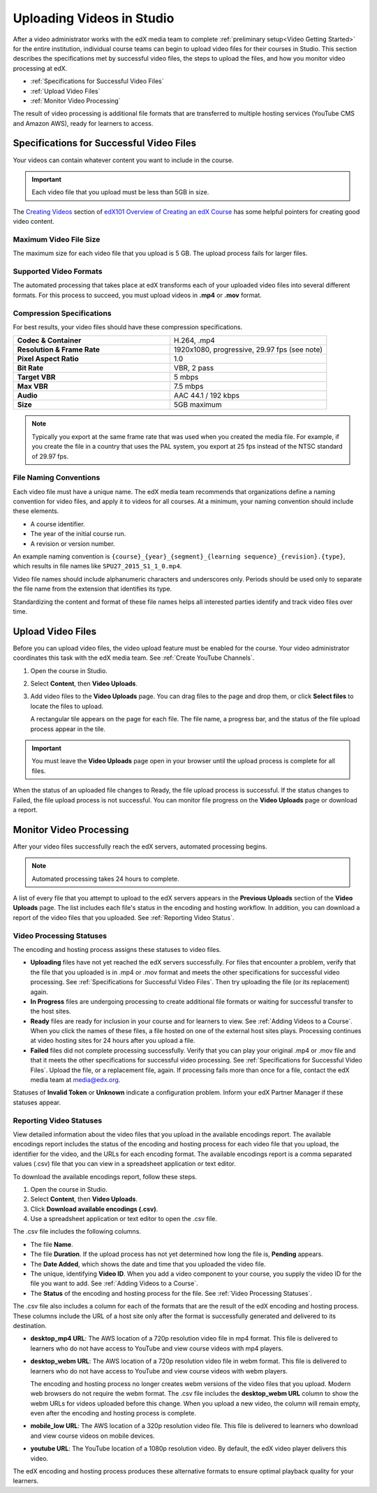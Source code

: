 .. _Uploading Videos in Studio:

###########################
Uploading Videos in Studio
###########################

After a video administrator works with the edX media team to complete
:ref:`preliminary setup<Video Getting Started>` for the entire institution,
individual course teams can begin to upload video files for their courses in
Studio. This section describes the specifications met by successful video
files, the steps to upload the files, and how you monitor video processing
at edX.

.. removed "how course teams enable the video upload process in Studio, "

* :ref:`Specifications for Successful Video Files`

* :ref:`Upload Video Files`

* :ref:`Monitor Video Processing`

The result of video processing is additional file formats that are transferred
to multiple hosting services (YouTube CMS and Amazon AWS), ready for learners
to access.

.. _Specifications for Successful Video Files:

***************************************************
Specifications for Successful Video Files
***************************************************

Your videos can contain whatever content you want to include in the course.

.. important:: Each video file that you upload must be less than 5GB in size.

The `Creating Videos`_ section of `edX101 Overview of Creating an edX Course`_
has some helpful pointers for creating good video content.


.. _Maximum Video File Size:

=========================
Maximum Video File Size
=========================

The maximum size for each video file that you upload is 5 GB. The upload
process fails for larger files.

=========================
Supported Video Formats
=========================

The automated processing that takes place at edX transforms each of your
uploaded video files into several different formats. For this process to
succeed, you must upload videos in **.mp4** or **.mov** format.

===========================
Compression Specifications
===========================

For best results, your video files should have these compression specifications.

.. list-table::
   :widths: 40 40
   :stub-columns: 1

   * - Codec & Container
     - H.264, .mp4
   * - Resolution & Frame Rate
     - 1920x1080, progressive, 29.97 fps (see note)
   * - Pixel Aspect Ratio
     - 1.0
   * - Bit Rate
     - VBR, 2 pass
   * - Target VBR
     - 5 mbps
   * - Max VBR
     - 7.5 mbps
   * - Audio
     - AAC 44.1 / 192 kbps
   * - Size
     - 5GB maximum

.. note:: Typically you export at the same frame rate that was used when you
 created the media file. For example, if you create the file in a country that
 uses the PAL system, you export at 25 fps instead of the NTSC standard of
 29.97 fps.

================================
File Naming Conventions
================================

Each video file must have a unique name. The edX media team recommends that
organizations define a naming convention for video files, and apply it to
videos for all courses. At a minimum, your naming convention should include
these elements.

* A course identifier.
* The year of the initial course run.
* A revision or version number.

An example naming convention is ``{course}_{year}_{segment}_{learning
sequence}_{revision}.{type}``, which results in file names like
``SPU27_2015_S1_1_0.mp4``.

Video file names should include alphanumeric characters and underscores only.
Periods should be used only to separate the file name from the extension that
identifies its type.

Standardizing the content and format of these file names helps all interested
parties identify and track video files over time.

.. _Enable Video Upload in Studio2:

.. ******************************
.. Enable Video Upload in Studio
.. ******************************

.. This procedure needs to be completed only once per course in Studio.

.. #. Work with your institution's video administrator to obtain the video
   identifier for your course. The edX media team defines a unique video
   identifier for each course.

.. #. Open the course in Studio.

.. #. Select **Settings**, then **Advanced Settings**.

.. #. In the **Video Upload Credentials** field, place your cursor between the
   supplied pair of braces.

.. #. Type ``"course_video_upload_token": "xxxx"`` where ``xxxx`` is the unique
   edX identifier for your course. This ID value is an 8-20 character hash
   string.

.. #. Click **Save Changes**. Studio reformats the name:value pair you just
   entered to indent it on a new line.

 .. image:: Images/Enable_video_upload.png
  :alt: Video Upload Credentials field with the course_video_upload_token
      policy key and a token value

.. #. Refresh your browser page. The Studio **Content** menu updates to include
   the **Video Uploads** option.

.. Team members can then begin to :ref:`upload video files<Upload Video Files>`.

.. _Upload Video Files:

***************************
Upload Video Files
***************************

Before you can upload video files, the video upload feature must be enabled
for the course. Your video administrator coordinates this task with the edX
media team. See :ref:`Create YouTube Channels`.

#. Open the course in Studio.

#. Select **Content**, then **Video Uploads**.

#. Add video files to the **Video Uploads** page. You can drag files to the
   page and drop them, or click **Select files** to locate the files to
   upload.

   A rectangular tile appears on the page for each file. The file name, a
   progress bar, and the status of the file upload process appear in the tile.

.. how many files can be uploaded at once
.. what kind of bandwidth/connection is recommended

.. You can use your browser to navigate to other pages while upload is in progress. Return to the Video Uploads page periodically to refresh the status for each file.

.. important:: You must leave the **Video Uploads** page open in your
   browser until the upload process is complete for all files.

When the status of an uploaded file changes to Ready, the file upload process
is successful. If the status changes to Failed, the file upload process is not
successful. You can monitor file progress on the **Video Uploads** page or
download a report.

.. _Monitor Video Processing:

***************************
Monitor Video Processing
***************************

After your video files successfully reach the edX servers, automated
processing begins.

.. note:: Automated processing takes 24 hours to complete.

A list of every file that you attempt to upload to the edX servers appears in
the **Previous Uploads** section of the **Video Uploads** page. The list
includes each file's status in the encoding and hosting workflow. In addition,
you can download a report of the video files that you uploaded. See
:ref:`Reporting Video Status`.

.. _Video Processing Statuses:

===========================
Video Processing Statuses
===========================

The encoding and hosting process assigns these statuses to video files.

* **Uploading** files have not yet reached the edX servers successfully. For
  files that encounter a problem, verify that the file that you uploaded is in
  .mp4 or .mov format and meets the other specifications for successful video
  processing. See :ref:`Specifications for Successful Video Files`. Then try
  uploading the file (or its replacement) again.

* **In Progress** files are undergoing processing to create additional file
  formats or waiting for successful transfer to the host sites.

* **Ready** files are ready for inclusion in your course and for learners to
  view. See :ref:`Adding Videos to a Course`. When you click the names of
  these files, a file hosted on one of the external host sites plays.
  Processing continues at video hosting sites for 24 hours after you upload a
  file.

* **Failed** files did not complete processing successfully. Verify that you
  can play your original .mp4 or .mov file and that it meets the other
  specifications for successful video processing. See :ref:`Specifications for
  Successful Video Files`. Upload the file, or a replacement file, again. If
  processing fails more than once for a file, contact the edX media team at
  media@edx.org.

Statuses of **Invalid Token** or **Unknown** indicate a configuration
problem. Inform your edX Partner Manager if these statuses appear.

.. add an xref to the TBD overview section on the edX transcode-and-host process

.. _Reporting Video Status:

================================
Reporting Video Statuses
================================

View detailed information about the video files that you upload in the
available encodings report. The available encodings report includes the status
of the encoding and hosting process for each video file that you upload, the
identifier for the video, and the URLs for each encoding format. The available
encodings report is a comma separated values (.csv) file that you can view in a
spreadsheet application or text editor.

To download the available encodings report, follow these steps.

#. Open the course in Studio.

#. Select **Content**, then **Video Uploads**.

#. Click **Download available encodings (.csv)**.

#. Use a spreadsheet application or text editor to open the .csv file.

The .csv file includes the following columns.

* The file **Name**.

* The file **Duration**. If the upload process has not yet determined how long
  the file is, **Pending** appears.

* The **Date Added**, which shows the date and time that you uploaded the
  video file.

* The unique, identifying **Video ID**. When you add a video component to your
  course, you supply the video ID for the file you want to add. See
  :ref:`Adding Videos to a Course`.

* The **Status** of the encoding and hosting process for the file. See
  :ref:`Video Processing Statuses`.

The .csv file also includes a column for each of the formats that are the
result of the edX encoding and hosting process. These columns include the URL
of a host site only after the format is successfully generated and delivered to
its destination.

* **desktop_mp4 URL**: The AWS location of a 720p resolution video file in mp4
  format. This file is delivered to learners who do not have access to YouTube
  and view course videos with mp4 players.

* **desktop_webm URL**: The AWS location of a 720p resolution video file in
  webm format. This file is delivered to learners who do not have access to
  YouTube and view course videos with webm players.

  The encoding and hosting process no longer creates webm versions of the video
  files that you upload. Modern web browsers do not require the webm format.
  The .csv file includes the **desktop_webm URL** column to show the webm URLs
  for videos uploaded before this change. When you upload a new video, the
  column will remain empty, even after the encoding and hosting process is
  complete.

* **mobile_low URL**: The AWS location of a 320p resolution video file. This
  file is delivered to learners who download and view course videos on mobile
  devices.

* **youtube URL**: The YouTube location of a 1080p resolution video. By
  default, the edX video player delivers this video.

The edX encoding and hosting process produces these alternative formats to ensure optimal playback quality for your learners.


.. _Creating Videos: https://courses.edx.org/courses/edX/edX101/2014/courseware/c2a1714627a945afaceabdfb651088cf/9dd6e5fdf64b49a89feac208ab544760/

.. _edX101 Overview of Creating an edX Course: https://www.edx.org/node/5496#.VH8p51fF_FA
